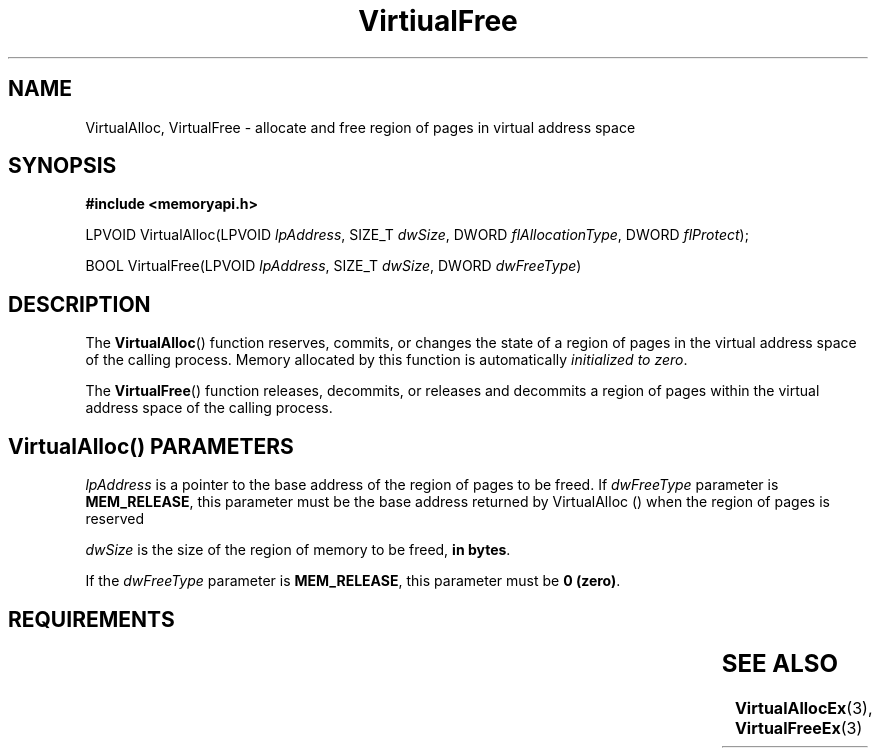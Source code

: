 .TH VirtiualFree 3 2022-Sep-22 "WIN32" "Microsoft Windows Win32 API Documentation"
.\" ================================================================
.SH NAME
.\" ================================================================

VirtualAlloc, VirtualFree \- allocate and free region of pages in virtual address space

.\" ================================================================
.SH SYNOPSIS
.\" ================================================================

.nf
.B #include <memoryapi.h>
.PP
LPVOID VirtualAlloc(LPVOID \fIlpAddress\fR, SIZE_T \fIdwSize\fR, DWORD \fIflAllocationType\fR, DWORD \fIflProtect\fR);
.PP
BOOL   VirtualFree(LPVOID \fIlpAddress\fR, SIZE_T \fIdwSize\fR, DWORD \fIdwFreeType\fR)
.PP
.nf

.\" ================================================================
.SH DESCRIPTION
.\" ================================================================

The 
.BR VirtualAlloc () 
function reserves, commits, or changes the state of a region of pages in the virtual address space of the calling process.
Memory allocated by this function is automatically \fIinitialized to zero\fR.

The
.BR VirtualFree ()
function releases, decommits, or releases and decommits a region of pages within the virtual address space of the calling process.

.SH VirtualAlloc() PARAMETERS

\fIlpAddress\fR is a pointer to the base address of the region of pages to be freed.
If \fIdwFreeType\fR parameter is \fBMEM_RELEASE\fR, this parameter must be the base address returned by VirtualAlloc () when the region
of pages is reserved

.PP
.PP
\fIdwSize\fR is the size of the region of memory to be freed, \fBin bytes\fR.
.PP
If the \fIdwFreeType\fR parameter is \fBMEM_RELEASE\fR, this parameter must be \fB0 (zero)\fR.

.\" ================================================================
.SH REQUIREMENTS
.\" ================================================================
.TS
allbox;
l l l.
Header	Library	DLL
memoryapi.h (include Windows.h, Memoryapi.h)	onecore.lib	Kernel32.dll
.TE

.\" ================================================================
.SH SEE ALSO
.\" ================================================================
.nh
.BR VirtualAllocEx (3),
.BR VirtualFreeEx (3)

.fi
